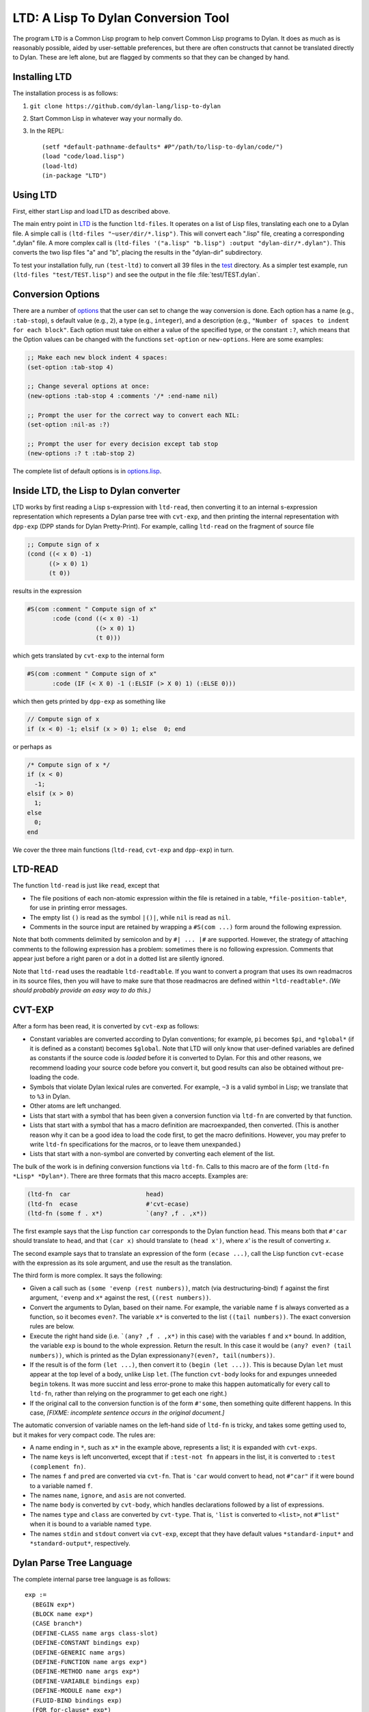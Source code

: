 LTD: A Lisp To Dylan Conversion Tool
====================================

The program ``LTD`` is a Common Lisp program to help convert Common Lisp
programs to Dylan. It does as much as is reasonably possible, aided by
user-settable preferences, but there are often constructs that cannot be
translated directly to Dylan. These are left alone, but are flagged by
comments so that they can be changed by hand.

Installing LTD
--------------

The installation process is as follows:

#. ``git clone https://github.com/dylan-lang/lisp-to-dylan``

#. Start Common Lisp in whatever way your normally do.

#. In the REPL::

     (setf *default-pathname-defaults* #P"/path/to/lisp-to-dylan/code/")
     (load "code/load.lisp")
     (load-ltd)
     (in-package "LTD")

Using LTD
---------

First, either start Lisp and load LTD as described above.

The main entry point in `LTD
<https://github.com/dylan-lang/lisp-to-dylan/tree/master/code/ltd.lisp>`__ is the function
``ltd-files``. It operates on a list of Lisp files, translating each one to a Dylan
file. A simple call is ``(ltd-files "~user/dir/*.lisp")``.  This will convert each
".lisp" file, creating a corresponding ".dylan" file. A more complex call is ``(ltd-files
'("a.lisp" "b.lisp") :output "dylan-dir/*.dylan")``. This converts the two lisp files "a"
and "b", placing the results in the "dylan-dir" subdirectory.

To test your installation fully, run ``(test-ltd)`` to convert all 39 files in the `test
<https://github.com/dylan-lang/lisp-to-dylan/tree/master/test/>`__ directory. As a simpler
test example, run ``(ltd-files "test/TEST.lisp")`` and see the output in the file
:file:`test/TEST.dylan`.

.. _conversion-options:

Conversion Options
------------------

There are a number of `options
<https://github.com/dylan-lang/lisp-to-dylan/tree/master/code/options.lisp>`__ that the
user can set to change the way conversion is done. Each option has a name (e.g.,
``:tab-stop``), s default value (e.g., ``2``), a type (e.g., ``integer``), and a
description (e.g., ``"Number of spaces to indent for each block"``. Each option must take
on either a value of the specified type, or the constant ``:?``, which means that the
Option values can be changed with the functions ``set-option`` or ``new-options``. Here
are some examples:

.. code:: common-lisp

   ;; Make each new block indent 4 spaces:
   (set-option :tab-stop 4)

   ;; Change several options at once:
   (new-options :tab-stop 4 :comments '/* :end-name nil)

   ;; Prompt the user for the correct way to convert each NIL:
   (set-option :nil-as :?)

   ;; Prompt the user for every decision except tab stop
   (new-options :? t :tab-stop 2)

The complete list of default options is in
`options.lisp <https://github.com/dylan-lang/lisp-to-dylan/tree/master/code/options.lisp>`__.

Inside LTD, the Lisp to Dylan converter
---------------------------------------

LTD works by first reading a Lisp s-expression with ``ltd-read``, then
converting it to an internal s-expression representation which
represents a Dylan parse tree with ``cvt-exp``, and then printing the
internal representation with ``dpp-exp`` (DPP stands for Dylan
Pretty-Print). For example, calling ``ltd-read`` on the fragment of
source file

.. code:: common-lisp

   ;; Compute sign of x
   (cond ((< x 0) -1)
         ((> x 0) 1)
         (t 0))

results in the expression

.. code:: common-lisp

   #S(com :comment " Compute sign of x"
          :code (cond ((< x 0) -1)
                      ((> x 0) 1)
                      (t 0)))

which gets translated by ``cvt-exp`` to the internal form

.. code:: common-lisp

   #S(com :comment " Compute sign of x"
          :code (IF (< X 0) -1 (:ELSIF (> X 0) 1) (:ELSE 0)))

which then gets printed by ``dpp-exp`` as something like

.. code:: dylan

   // Compute sign of x
   if (x < 0) -1; elsif (x > 0) 1; else  0; end

or perhaps as

.. code:: dylan

     /* Compute sign of x */
     if (x < 0)
       -1;
     elsif (x > 0)
       1;
     else
       0;
     end

We cover the three main functions (``ltd-read``, ``cvt-exp`` and
``dpp-exp``) in turn.

LTD-READ
--------

The function ``ltd-read`` is just like ``read``, except that

- The file positions of each non-atomic expression within the file is
  retained in a table, ``*file-position-table*``, for use in printing
  error messages.
- The empty list ``()`` is read as the symbol ``|()|``, while ``nil`` is
  read as ``nil``.
- Comments in the source input are retained by wrapping a
  ``#S(com ...)`` form around the following expression.

Note that both comments delimited by semicolon and by ``#| ... |#`` are
supported. However, the strategy of attaching comments to the following
expression has a problem: sometimes there is no following expression.
Comments that appear just before a right paren or a dot in a dotted list
are silently ignored.

Note that ``ltd-read`` uses the readtable ``ltd-readtable``. If you want
to convert a program that uses its own readmacros in its source files,
then you will have to make sure that those readmacros are defined within
``*ltd-readtable*``. *(We should probably provide an easy way to do
this.)*

CVT-EXP
-------

After a form has been read, it is converted by ``cvt-exp`` as follows:

- Constant variables are converted according to Dylan conventions; for
  example, ``pi`` becomes ``$pi``, and ``*global*`` (if it is defined as
  a constant) becomes ``$global``. Note that LTD will only know that
  user-defined variables are defined as constants if the source code is
  *loaded* before it is converted to Dylan. For this and other reasons,
  we recommend loading your source code before you convert it, but good
  results can also be obtained without pre-loading the code.
- Symbols that violate Dylan lexical rules are converted. For example,
  ``~3`` is a valid symbol in Lisp; we translate that to ``%3`` in
  Dylan.
- Other atoms are left unchanged.
- Lists that start with a symbol that has been given a conversion
  function via ``ltd-fn`` are converted by that function.
- Lists that start with a symbol that has a macro definition are
  macroexpanded, then converted. (This is another reason why it can be a
  good idea to load the code first, to get the macro definitions.
  However, you may prefer to write ``ltd-fn`` specifications for the
  macros, or to leave them unexpanded.)
- Lists that start with a non-symbol are converted by converting each
  element of the list.

.. _ltd-fn:

The bulk of the work is in defining conversion functions via ``ltd-fn``.
Calls to this macro are of the form
``(ltd-fn  *Lisp* *Dylan*)``. There are three
formats that this macro accepts. Examples are:

.. code:: common-lisp

   (ltd-fn  car                     head)
   (ltd-fn  ecase                   #'cvt-ecase)
   (ltd-fn (some f . x*)            `(any? ,f . ,x*))

The first example says that the Lisp function ``car`` corresponds to the
Dylan function ``head``. This means both that ``#'car`` should translate
to ``head``, and that ``(car x)`` should translate to
``(head x')``, where *x'* is the result of converting *x*.

The second example says that to translate an expression of the form
``(ecase ...)``, call the Lisp function ``cvt-ecase`` with the
expression as its sole argument, and use the result as the translation.

The third form is more complex. It says the following:

- Given a call such as ``(some 'evenp (rest numbers))``, match (via
  destructuring-bind) ``f`` against the first argument, ``'evenp`` and
  ``x*`` against the rest, ``((rest numbers))``.
- Convert the arguments to Dylan, based on their name. For example, the
  variable name ``f`` is always converted as a function, so it becomes
  ``even?``. The variable ``x*`` is converted to the list
  ``((tail numbers))``. The exact conversion rules are below.
- Execute the right hand side (i.e. ```(any? ,f . ,x*)`` in
  this case) with the variables ``f`` and ``x*`` bound. In addition, the
  variable ``exp`` is bound to the whole expression. Return the result.
  In this case it would be ``(any? even? (tail numbers))``, which is
  printed as the Dylan expression\ ``any?(even?, tail(numbers))``.
- If the result is of the form ``(let ...)``, then convert it to
  ``(begin (let ...))``. This is because Dylan ``let`` must appear at
  the top level of a body, unlike Lisp ``let``. (The
  function ``cvt-body`` looks for and expunges unneeded ``begin`` tokens.
  It was more succint and less error-prone to make this happen
  automatically for every call to ``ltd-fn``, rather than relying on the
  programmer to get each one right.)
- If the original call to the conversion function is of the form
  ``#'some``, then something quite different happens. In this case, *[FIXME:
  incomplete sentence occurs in the original document.]*

The automatic conversion of variable names on the left-hand side of
``ltd-fn`` is tricky, and takes some getting used to, but it makes for
very compact code. The rules are:

- A name ending in ``*``, such as ``x*`` in the example above,
  represents a list; it is expanded with ``cvt-exps``.
- The name ``keys`` is left unconverted, except that if
  ``:test-not fn`` appears in the list, it is converted to
  ``:test (complement fn)``.
- The names ``f`` and ``pred`` are converted via ``cvt-fn``. That is
  ``'car`` would convert to ``head``, not ``#"car"`` if it were bound to
  a variable named ``f``.
- The names ``name``, ``ignore``, and ``asis`` are not converted.
- The name ``body`` is converted by ``cvt-body``, which handles
  declarations followed by a list of expressions.
- The names ``type`` and ``class`` are converted by ``cvt-type``. That
  is, ``'list`` is converted to ``<list>``, not ``#"list"`` when it is
  bound to a variable named ``type``.
- The names ``stdin`` and ``stdout`` convert via ``cvt-exp``, except
  that they have default values ``*standard-input*`` and
  ``*standard-output*``, respectively.

Dylan Parse Tree Language
-------------------------

The complete internal parse tree language is as follows:

::

   exp :=
     (BEGIN exp*)
     (BLOCK name exp*)
     (CASE branch*)
     (DEFINE-CLASS name args class-slot)
     (DEFINE-CONSTANT bindings exp)
     (DEFINE-GENERIC name args)
     (DEFINE-FUNCTION name args exp*)
     (DEFINE-METHOD name args exp*)
     (DEFINE-VARIABLE bindings exp)
     (DEFINE-MODULE name exp*)
     (FLUID-BIND bindings exp)
     (FOR for-clause* exp*)
     (IF test exp*)
     (LET bindings init)
     (METHOD args exp*)
     (LET-HANDLER exp exp exp*)
     (LOCAL exp*)
     (QUOTE exp)
     (SELECT exp branch*)
     (UNLESS test exp*)
     (UNTIL test exp*)
     (WHILE test exp*)

     (:CLEANUP exp*)                Allowed only in BLOCK
     (:ELSEIF test exp*)            Allowed only in IF
     (:ELSE exp*)                   Allowed only in IF
     (:EXCEPTION exp*)              Allowed only in BLOCK
     (:FINALLY exp*)                Allowed only in FOR
     (:LOCAL-METHOD name args exp*) Allowed only in :LOCAL
     (:CLAUSE [export|use] name*)   Allowed only in DEFINE-MODULE
     (:RETURN exp*)                 Allowed only as first exp in METHOD
                                    E.g. (:RETURN y x)

   test :=
     exp

   branch :=
     (:BRANCH branch-lhs exp*)

   branch-lhs :=
     exp
     (:LIST-BARE exp*)     This is like :LIST, but doesn't print parens.

   for-clause :=
     (:FOR-CLAUSE exp*)        E.g. (:for-clause until (done? thing))
     (:LIST-BARE for-clause*)

   args :=
     (:LIST exp)           E.g. (:LIST x (|::| y <number>))

   bindings :=
     exp               E.g. x
     (:LIST exp*)          E.g. (:LIST x (|::| y <number>))

   class-slot :=
     (:SLOT name exp*)
     (:SLOT-KEYWORD name exp*)

Note that this is quite distinct from the old prefix-Dylan syntax
defined in the 1992 Dylan manual. The rationale is that we wanted a
representation that would be easy to print, with only local knowledge of
each expression. So a representation like ``(cond (test val) ...)`` is a
bad one, because you have to know that the ``(test val)`` list is
treated differently than other lists; this requires non-local knowledge.
The representation ``(case (:branch test val) ...)`` is a good one,
because the ``:branch`` identifies the constituent.

Note that the choice of a good local representation means that the
printing routines never have to "parse" the representation. One pleasant
result of this is that the printing routines don't have to worry about
comments. That is, they never have to say "if the following expression
is a symbol, or a ``comment`` expression wrapped around a symbol, then
...". There is some of this kind of logic inside the conversion
routines, but none in the printing routines.

Actually, the LTD program and its author may have been inconsistent in
the use of ``:LIST`` vs ``:ARGS``; I should go back and staighten that out. The
idea is that a ``:LIST`` expression is printed (by ``dpp-list``) as a comma
separated list, while a ``:ARGS`` expression is printed (by ``dpp-args``)
the same, except that there is no comma between a keyword and a
following expression. ``:LIST-BARE`` and ``:ARGS-BARE`` are analagous, except
they do not print the parentheses around the arguments.

To get a better understanding of this, try converting some Common Lisp
forms with ``cvt-exp`` and looking at the output.

.. _pretty-printing:

Inside DPP, the Dylan pretty-printer
------------------------------------

.. note:: Not to be confused with the `Dylan pretty-printer
          <https://github.com/dylan-lang/opendylan/blob/master/sources/io/pprint.dylan>`__.

The actual printing is handled by DPP (Dylan Pretty-Printer), in the
file `dpp.lisp <https://github.com/dylan-lang/lisp-to-dylan/tree/master/code/dpp.lisp>`__. It has the main entry point
``dpp-exp``. The call ``(dpp-exp x :stream s)``
prints the internal s-expression *x* on the stream *s*. The function
*dpp-exp* accepts all the keyword arguments that ``write`` does.

There should be less need to fiddle with DPP than with LTD. Most of the
customization you will want to do (such as changing the number of spaces
to indent) can be done with the printing options. However, if you really
need more control over the output, you can make changes to the ``dpp``
entries in the file `dpp.lisp <https://github.com/dylan-lang/lisp-to-dylan/tree/master/code/dpp.lisp>`__. Here are four
example entries to give you an idea of how ``dpp`` works:

::

   (dpp 'symbol   dpp-symbol)
   (dpp (if)      dpp-conditional)
   (dpp (:else)   dpp-unindented)
   (dpp (begin)   (format s "~@<begin~W~:>" `(:body (end) ,@(rest x))))

The first example says that all expressions of type ``symbol`` will be
handled by calling the function ``dpp-symbol`` with two arguments: the
stream to print on and the symbol to print. In place of ``'symbol``, you
can use any (quoted) Common Lisp type specifier.

In the second example, ``(if)`` is used to indicate a list whose first
element is ``if``. The example says that all such lists are printed by a
function named ``dpp-conditional``. Again, the arguments are the stream
and the expression.

The third example is very similar; its purpose is to show the convention
that elements of the Dylan parse tree that represent parts of statements
start with keyword symbols (such as ``:else``), whereas those that
represent complete statements (such as ``if``) are non-keyword symbols.

The fourth example says that all lists that start with the symbol
``begin`` will be printed by calling the function

::

   (lambda (s x) (format s "~@<begin~W~:>" `(:body (end) ,@(rest x))))

That is, the expression is called with ``s`` bound to the stream and
``x`` bound to the expression to print. There are two things worth
discussing in this example.

First, the expression ``(:body (end) ,@(rest x))`` is the
internal parse tree representation for a body that should be followed by
just an "end" (rather than, say, "end method" or "end method name").

Second, the format string ``"~@<begin~W~:>"`` makes use of
pretty-printing format directives from `Chapter
27 <https://www.cs.cmu.edu/Groups/AI/html/cltl/clm/node253.html#SECTION003100000000000000000>`__
of *Common Lisp the Language: 2nd Edition*. You will need to understand
this chapter before you can make changes to DPP.

Please observe the convention that printing blocks surround a whole
statement; the ``dpp-body`` function does *not* start a new printing
block. Sub-parts may be put in blocks.

To Do List
----------

LTD has been tested on about 35,000 lines (1.1MB in 39 files) of Lisp
code (in the `test <https://github.com/dylan-lang/lisp-to-dylan/tree/master/test/>`__ directory) taken from an archive of
`Software from AI
books <https://web.archive.org/web/20030803095450/http://yoda.cis.temple.edu:8080/UGAIWWW/books/index.html>`__ and
several other sources. By "tested", I mean that LTD runs without
crashing on two platforms (Lispworks and Lucid Common Lisp, on a Sparc
20 running SunOS 4.1.4), and that a quick look at the generated Dylan
code reveals no completely obvious errors, other than the functions that
are known to be not implemented. It takes about 3 minutes to translate
the code. The resulting Lisp is 42,000 lines and 1.5MB. The "code bloat"
seems to generally run around 20% to 30% for Lisp to Dylan, but note
that the Dylan code does not include the body of macros (since we don't
know how to automatically translate them), so it is actually somewhat
worse.

The major problems (and potential risks) in using ``LTD`` appear to be:

#. Unimplemented Common Lisp functions. DEFMACRO, READ, LOAD,
   SET-MACRO-CHARACTER and EVAL seem to be the most important ones.
#. Incomplete specification of some Common Lisp functions. We know that
   FORMAT and LOOP are not completely specified, and some others may be
   too.
#. Possible failure to translate sub-pieces. For "regular" functions,
   all the arguments should be translated to Dylan, and I think this has
   been done properly. However, the translation of special forms and
   macros need to be pieced together bit by bit, and its possible we may
   have spliced in a raw Lisp portion where we should have spliced in a
   translated Dylan portion. This is hard to test because trivial
   expressions like x or 1 are the same in Lisp and Dylan, so something
   that seems to work on a simple case may in fact be buggy.
#. Run-time errors due to comments and/or the \|()\| symbol showing up
   in unexpected places. An effort was made to find these, but some more
   may be lurking.

You may be interested in seeing the counts of unimplemented functions
over the 1.1MB of Lisp test files:

::

   > (ltd-test)
   ...
   Counts of unimplmented functions:
    221 DEFMACRO
     51 READ
     34 SET-MACRO-CHARACTER
     22 LOAD
     22 EVAL
     13 REQUIRE
      8 SHADOW
      8 READ-FROM-STRING
      6 GET-INTERNAL-RUN-TIME
      5 DEFSETF
      5 PROVIDE
      5 GET-SETF-METHOD
      5 MERGE-PATHNAMES
      4 FBOUNDP
      4 DIRECTORY
      4 PATHNAME-NAME
      4 COMPILE
      3 TRACE
      3 RASSOC
      3 MAKE-STRING-OUTPUT-STREAM
      3 FIND-PACKAGE
      3 GET-OUTPUT-STREAM-STRING
      2 READ-PRESERVING-WHITESPACE
      2 MAKE-STRING-INPUT-STREAM
      2 BOUNDP
      2 COPY-READTABLE
      2 COPY-TREE
      2 INTEGER-LENGTH
      2 SET-EXCLUSIVE-OR
      2 Y-OR-N-P
      2 SYMBOL-PACKAGE
      1 PROBE-FILE
      1 USE-PACKAGE
      1 PRINC-TO-STRING
      1 GET-MACRO-CHARACTER
      1 PROGV
      1 PATHNAME-TYPE
      1 MAKE-RANDOM-STATE
      1 COMPLEX
      1 MAKE-SYNONYM-STREAM
      1 MAKE-PACKAGE
      1 READ-DELIMITED-LIST
      1 IMPORT
      1 UNINTERN
      1 SET
      1 MACROEXPAND
      1 TREE-EQUAL

Below is a list of enhancements that should be made; please let `Peter
Norvig <mailto:norvig@harlequin.com>`__ know of additional problems you
encounter or functionality you desire.

#. Add support for the over 200 unimplemented Common Lisp functions,
   especially the ones listed above. These are mostly little-used
   functions, but when *you* use the function, its no longer
   little-used.

#. Add an interface to the LispWorks editor and/or GNU/Xemacs to make it
   easier to take the warnings and edit the resulting code.

#. Make clear what library and module some of the CL functions come
   from. Right now, we assume you will just somehow know which
   `libraries <https://github.com/dylan-lang/lisp-to-dylan/tree/master/lib/>`__ to include.

#. There should be a more straightforward way to load a system or set of
   files, remember all the macro definitions, constant declarations and
   read macros, and then call ``ltd-files`` on the files.

#. The lexical environment should be tracked. If you define a local
   function with ``flet`` that happens to have the same name as a global
   Lisp function, you should get the local function when you call it
   from inside the body, not the Dylan translation of the global
   function.

#. We should handle name clashes that result from translation. E.g., we
   translate ``car`` to ``head``, but if the Lisp program defines a
   function named ``head``, that should be translated to something else.

#. We still don't handle the two/one name space problem. That is,

   ::

      (let ((list '())) (list list))

   is legal Lisp, but

   ::

      begin let list = #(); list(list) end

   which is what we would translate to, would give an error in Dylan.

#. We need to deal with packages (in-package, export, import) better.
   Currently, each EXPORT or DEFPACKAGE translates to a
   ``define module``, but we really should gather information from
   everyehwere and combine them into one big definition.

#. Support for ``loop`` is incomplete. Jeremy would like all except
   package iteration. We're close to that, but not quite. In the 1.1MB
   of Lisp code tested, there was only one LOOP clause not handled: use
   of destructuring-bind in an IN clause
   ``(loop for (literal-list label) in literal-lists ...)``.

#. Support for ``format`` is incomplete. Jeremy would especially like
   ``ADS[{^*``, and would ultimately like all except ``BOX$GTP&<``. We
   convert to FORMATTER output, but that is not a great solution.

Done List
---------

The following bug reports have been fixed:

#. ``(coerce x 'list)`` goes to ``as(<list>, x)``, not
   ``as(x, <list>)``.
#. ``new-options`` had an infinite loop.
#. Problem with superclasses and options in ``defstruct`` fixed.
#. Multiple comments with nothing to attach to cause problems. For
   example: ( ; ; ) An even trickier case is (; comment #+feature x)
   Fixing this required some additional read-table hacking.
#. Macro ``must-be-call`` was incorrectly used before defined.
#. A CLtL1-style ``loop`` form (no atoms, repeat forever) does not get a
   ``block(return)`` generated for it.
#. The following expression was translated into something with three
   ``block`` statements::

     (dolist (x (rest choices) nil)
       (let ((result (stock-random-objects x put-in)))
         (when result (return result))))

#. The ``ecase`` form wasn't handled right -- the values are not treated
   as quoted, and a default error clause is generated which is not
   needed because Dylan ``select`` defaults to an error anyway.
#. The reader distinguishes ``NIL`` and ``()``, which gets converted to ``|()|``,
   but the code doesn't always expect a ``|()|`` where a list can appear.
   Similarly, the code doesn't always check for possible comments. Added
   functions ``null/``, ``first/``, ``rest/``, ``second/``, which are the same as their
   slash-less counterparts, except that they handle ``|()|`` and comments.
   Did a global replace, so these functions are propobably called in
   places where they are not really needed.
#. Added &allow-other-keys to new-options.
#. Fixed a bug in WHEN.
#. Fixed with-slots to not introduce a local variable when the argument
   is atomic.
#. Fixed cvt-defclass to handle comments on slots.
#. Fived cvt-if-not to handle #'remove-if-not as well as (remove-if-not
   ...).
#. Added conversion functions for symbol-function and symbol-value.
#. Added ACROSS, FOR ... ON, UP/DOWNFROM, UP/DOWNTO clause to loops.
#. Fixed translation of (- x) and (/ x); special case for (- ).
#. Fixed doc strings in defstructs.
#. Reading #2A( ... ) gives an error when there is a comment in the ...,
   so I turned off comment reading within.
#. Macroexpanding sometimes gave errors because of ``|()|`` and comments.
   Added a to-normal-lisp function to get rid of these. Somewhat
   problematic.

Credits for LTD
---------------

LTD was written by `Peter Norvig <http://norvig.com/>`__ as a side
project in Aug/Sep 1995 and is copyright by
`Harlequin <http://www.harlequin.com>`__. Much of the DPP
pretty-printing code is adapted from the Harlequin Dylan file
``infixify.dylan`` in the directory ``~dylan/tools``, written by
`Jonathan Bachrach <http://www.ai.mit.edu/people/jrb/jrb.html>`__ and
`Paul Haahr <http://www.webcom.com/haahr/welcome.html>`__, and copyright
by Harlequin Ltd (although none of that code was copied verbatim, since
it is in Dylan, not Lisp). Much of the LTD conversion code is adapted
from Harlequin file :file:`lisp-to-dylan.lisp` in the directory
:file:`~swm/dylan`, written by `Scott
McKay <http://groups.google.com/groups?hl=en&lr=&ie=UTF-8&oe=UTF-8&c2coff=1&safe=off&q=author:swm%40attbi.com+>`__
and copyright by Harlequin. Some of that code was copied verbatim. The
motivation for LTD was that swm's code worked by doing replacements in a
editor buffer, and so was not portable. Also, I felt the Common Lisp
pretty-printing system could do a better job of indenting, in most
cases.

LTD requires Common Lisp with the pretty-printer that is documented in
`Chapter
27 <https://www.cs.cmu.edu/Groups/AI/html/cltl/clm/node253.html#SECTION003100000000000000000>`__
of *Common Lisp: the Language 2nd Edition*, by Guy L. Steele Jr, Digital
Press, 1990, and in even greater detail in MIT AI Lab Memo
MIT/AIM-1102a, July 1989, and in the article "`Using the New Common Lisp
Pretty Printer <https://dl.acm.org/doi/10.1145/1039991.1039996>`__", by `Richard C.
Waters <http://www.merl.com/people/waters.html>`__, *Lisp Pointers*, V,
2, 1992.
